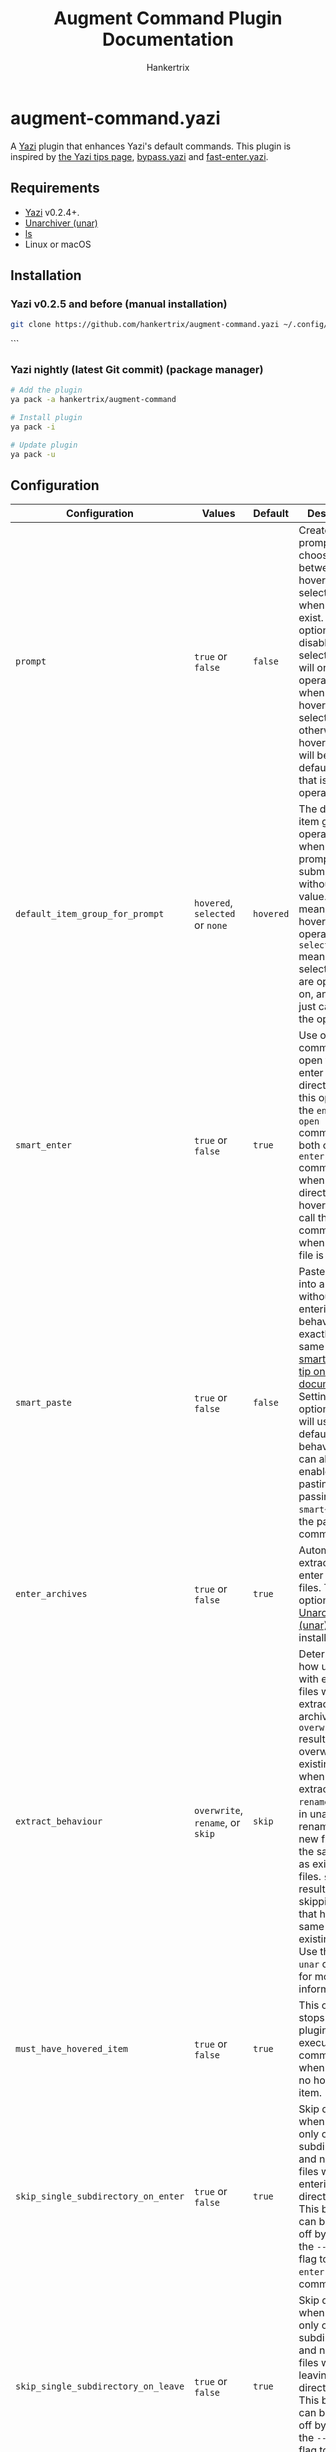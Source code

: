 #+TITLE: Augment Command Plugin Documentation
#+AUTHOR: Hankertrix
#+STARTUP: showeverything
#+OPTIONS: toc:2

* augment-command.yazi
A [[https://github.com/sxyazi/yazi][Yazi]] plugin that enhances Yazi's default commands. This plugin is inspired by [[https://yazi-rs.github.io/docs/tips][the Yazi tips page]], [[https://github.com/Rolv-Apneseth/bypass.yazi][bypass.yazi]] and [[https://github.com/ourongxing/fast-enter.yazi][fast-enter.yazi]].

** Requirements
- [[https://github.com/sxyazi/yazi][Yazi]] v0.2.4+.
- [[https://theunarchiver.com/command-line][Unarchiver (unar)]]
- [[https://www.gnu.org/software/coreutils/manual/html_node/ls-invocation.html#ls-invocation][ls]]
- Linux or macOS

** Installation

*** Yazi v0.2.5 and before (manual installation)
#+begin_src sh
git clone https://github.com/hankertrix/augment-command.yazi ~/.config/yazi/plugins/augment-command.yazi
#+end_src
```

*** Yazi nightly (latest Git commit) (package manager)
#+begin_src sh
# Add the plugin
ya pack -a hankertrix/augment-command

# Install plugin
ya pack -i

# Update plugin
ya pack -u
#+end_src

** Configuration
| Configuration                       | Values                           | Default   | Description                                                                                                                                                                                                                                                                                                                                                               |
|-------------------------------------+----------------------------------+-----------+---------------------------------------------------------------------------------------------------------------------------------------------------------------------------------------------------------------------------------------------------------------------------------------------------------------------------------------------------------------------------|
| ~prompt~                            | ~true~ or ~false~                | ~false~   | Create a prompt to choose between hovered and selected items when both exist. If this option is disabled, selected items will only be operated on when the hovered item is selected, otherwise the hovered item will be the default item that is operated on.                                                                                                             |
| ~default_item_group_for_prompt~     | ~hovered~, ~selected~ or ~none~  | ~hovered~ | The default item group to operate on when the prompt is submitted without any value. ~hovered~ means the hovered item is operated on, ~selected~ means the selected items are operated on, and ~none~ just cancels the operation.                                                                                                                                         |
| ~smart_enter~                       | ~true~ or ~false~                | ~true~    | Use one command to open files or enter a directory. With this option set, the ~enter~ and ~open~ commands will both call the ~enter~ command when a directory is hovered and call the ~open~ command when a regular file is hovered.                                                                                                                                      |
| ~smart_paste~                       | ~true~ or ~false~                | ~false~   | Paste items into a directory without entering it. The behaviour is exactly the same as the [[https://yazi-rs.github.io/docs/tips#smart-paste][smart-paste tip on Yazi's documentation]]. Setting this option to ~false~ will use the default ~paste~ behaviour. You can also enable smart pasting by passing the ~--smart~~ flag to the paste command.                                                                         |
| ~enter_archives~                    | ~true~ or ~false~                | ~true~    | Automatically extract and enter archive files. This option requires [[https://theunarchiver.com/command-line][Unarchiver (unar)]] to be installed.                                                                                                                                                                                                                                                                    |
| ~extract_behaviour~                 | ~overwrite~, ~rename~, or ~skip~ | ~skip~    | Determines how unar deals with existing files when extracting an archive. ~overwrite~ results in unar overwriting existing files when extracting. ~rename~ results in unar renaming the new files with the same name as existing files. ~skip~ results in unar skipping files that have the same name as existing files. Use the ~man unar~ command for more information. |
| ~must_have_hovered_item~            | ~true~ or ~false~                | ~true~    | This option stops the plugin from executing any commands when there is no hovered item.                                                                                                                                                                                                                                                                                   |
| ~skip_single_subdirectory_on_enter~ | ~true~ or ~false~                | ~true~    | Skip directories when there is only one subdirectory and no other files when entering directories. This behaviour can be turned off by passing the ~--no-skip~ flag to the ~enter~ or ~open~ commands.                                                                                                                                                                    |
| ~skip_single_subdirectory_on_leave~ | ~true~ or ~false~                | ~true~    | Skip directories when there is only one subdirectory and no other files when leaving directories. This behaviour can be turned off by passing the ~--no-skip~ flag to the ~leave~ command.                                                                                                                                                                                |
| ~ignore_hidden_items~               | ~true~ or ~false~                | ~false~   | Ignore hidden items when determining whether a directory only has one subdirectory and no other items. Setting this option to ~false~ will mean that hidden items in a directory will stop the plugin from skipping the single subdirectory.                                                                                                                              |
| ~wraparound_file_navigation~        | ~true~ or ~false~                | ~false~   | Wrap around from the bottom to the top or from the top to the bottom when using the ~arrow~ command to navigate.                                                                                                                                                                                                                                                          |

To configure this plugin, add the code below to your ~~/.config/yazi/init.lua~ file:
#+begin_src lua
-- ~/.config/yazi/init.lua

-- Using the default configuration
require("augment-command"):setup({
    prompt = false,
    default_item_group_for_prompt = "hovered",
    smart_enter = true,
    smart_paste = false,
    enter_archives = true,
    extract_behaviour = "skip",
    must_have_hovered_item = true,
    skip_single_subdirectory_on_enter = true,
    skip_single_subdirectory_on_leave = true,
    ignore_hidden_items = false,
    wraparound_file_navigation = false,
})
#+end_src

Note that you don't have to do this if you want to use the default configuration. You also can leave out configuration options that you would like to be left as default, for example:
#+begin_src lua
-- ~/.config/yazi/init.lua

-- Custom configuration
require("augment-command"):setup({
    prompt = true,
    default_item_group_for_prompt = "none",
    extract_behaviour = "overwrite",
    ignore_hidden_items = true,
    wraparound_file_navigation = true,
})
#+end_src

** What about the commands are augmented?
All commands that can operate on multiple files and directories, like ~open~, ~rename~ and ~remove~, as well as the new commands ~editor~ and ~pager~, now determine an item group to operate on. By default, the command will operate on the hovered item, unless the hovered item is also selected, then it will operate on the selected items.

- When ~must_have_hovered_item~ is set to ~true~, having no hovered item means the plugin will cancel the operation.
- When ~must_have_hovered_item~ is set to ~false~ and there are selected items, the selected items will be operated.
- With ~prompt~ is set to ~true~, the plugin will always prompt you to choose an item group when there are both selected items and a hovered item.

** Augmented commands

*** Open (~open~)
- When ~smart_enter~ is set to ~true~, calls the ~enter~ command when the hovered item is a directory.
- ~--no-skip~ flag, which only applies when ~smart_enter~ is used as it is passed to the ~enter~ command.
- Automatically extracts and enters archive files, with support for skipping directories with only one subdirectory in the extracted archive. This can be disabled by setting ~enter_archives~ to ~false~ in the configuration. This feature requires [[https://theunarchiver.com/command-line][unarchiver (unar)]] to be installed as well as the [[https://www.gnu.org/software/coreutils/manual/html_node/ls-invocation.html#ls-invocation][ls]] command.

*** Enter (~enter~)
- When ~smart_enter~ is set to ~true~, calls the ~open~ command when the hovered item is a file.
- Automatically skips directories with only one subdirectory when entering directories. This can be turned off by setting ~skip_single_subdirectory_on_enter~ to ~false~ in the configuration. This feature requires the [[https://www.gnu.org/software/coreutils/manual/html_node/ls-invocation.html#ls-invocation][ls]] command.
- ~--no-skip~ flag. It stops the plugin from skipping directories with only one subdirectory when entering directories, even when ~skip_single_subdirectory_on_enter~ is set to ~true~.

*** Leave (~leave~)
- Automatically skips directories with only one subdirectory when leaving directories. This can be turned off by setting ~skip_single_subdirectory_on_leave~ to ~false~ in the configuration. This feature requires the [[https://www.gnu.org/software/coreutils/manual/html_node/ls-invocation.html#ls-invocation][ls]] command.
- ~--no-skip~ flag. It stops the plugin from skipping directories with only one subdirectory, even when ~skip_single_subdirectory_on_leave~ is set to ~true~.

*** Rename (~rename~)
- Unfortunately, to use the augmented ~rename~ command, you need to use the latest Git version of Yazi as [[https://github.com/sxyazi/yazi/commit/9961251248c74202d8310085102d5809c279757c][this commit]] adds the necessary ~--hovered~ flag.
- If you don't use the latest Git version of Yazi, it just behaves like the original ~rename~ command.

*** Remove (~remove~)
- Unfortunately, to use the augmented ~remove~ command, you need to use the latest Git version of Yazi as [[https://github.com/sxyazi/yazi/commit/9961251248c74202d8310085102d5809c279757c][this commit]] adds the necessary ~--hovered~ flag.
- If you don't use the latest Git version of Yazi, it just behaves like the original ~remove~ command.

*** Paste (~paste~)
- When ~smart_paste~ is set to ~true~, the ~paste~ command will paste items into a hovered directory without entering it. If the hovered item is not a directory, the command pastes in the current directory instead.
- ~--smart~ flag to enable pasting in a hovered directory without entering the directory. This flag will cause the ~paste~ command to paste items into a hovered directory even when ~smart_paste~ is set to ~false~.

*** Arrow (~arrow~)
- When ~wraparound_file_navigation~ is set to ~true~, the arrow command will wrap around from the bottom to the top or from the top to the bottom when navigating. Otherwise, it'll behave like the default ~arrow~ command.

** New commands

*** Parent-arrow (~parent-arrow~)
- This command behaves like the ~arrow~ command, but in the parent directory. It allows you to navigate the parent directory without leaving the current directory.
- When ~wraparound_file_navigation~ is set to ~true~, this command will also wrap around from the bottom to the top or from top to the bottom when navigating in the parent directory. For this feature to work, you will need the [[https://www.gnu.org/software/coreutils/manual/html_node/ls-invocation.html#ls-invocation][ls]] command.
- You can also replicate this using this series of commands below, but it doesn't work as well, and doesn't support wraparound navigation:
#+begin_src toml
# ~/.config/yazi/keymap.toml

# Use K to move up in the parent directory
[[manager.prepend_keymap]]
on   = [ "K" ]
run  = [ "leave", "arrow -1", "enter" ]
desc = "Move up in the parent directory"


# Use J to move down in the parent directory
[[manager.prepend_keymap]]
on   = [ "J" ]
run  = [ "leave", "arrow 1", "enter" ]
desc = "Move down in the parent directory"
#+end_src

*** Editor (~editor~)
- This command opens the default editor set by the ~$EDITOR~ environment variable.

*** Pager (~pager~)
- This command opens the default pager set by the ~$PAGER~ environment variable.

** Usage
Add the commands that you would like to use to your ~keymap.toml~ file, located at ~~/.config/yazi/keymap.toml~, in this format:
#+begin_src toml
# ~/.config/yazi/keymap.toml
[[manager.prepend_keymap]]
on = [ "key" ]
run = "plugin augment-command --args='command'"
desc = "Description"
#+end_src

For example, to use the augmented ~enter~ command:
#+begin_src toml
# ~/.config/yazi/keymap.toml
[[manager.prepend_keymap]]
on = [ "l" ]
run = "plugin augment-command --args='enter'"
desc = "Enter a directory and skip directories with only a single subdirectory"
#+end_src

All the default options provided by Yazi are also supported, for example:
#+begin_src toml
# ~/.config/yazi/keymap.toml
[[manager.prepend_keymap]]
on = [ "r" ]
run = "plugin augment-command --args='rename --cursor=before_ext'"
desc = "Rename a file or directory"

[[manager.prepend_keymap]]
on = [ "D" ]
run = "plugin augment-command --args='remove --permanently'"
desc = "Permanently delete the files"
#+end_src

For the default descriptions of the commands, you can refer to [[https://github.com/sxyazi/yazi/blob/main/yazi-config/preset/keymap.toml][Yazi's ~keymap.toml~ file]].

*** Full configuration example
For a full configuration example, you can take a look at [[https://github.com/hankertrix/Dotfiles/blob/master/.config/yazi/keymap.toml][my ~keymap.toml~ file]].

** Windows support?
Pull requests for Windows support are welcome!

** Licence
This plugin is licenced under the GNU GPL v3 licence. You can view the full licence in the ~LICENSE.txt~ file.
